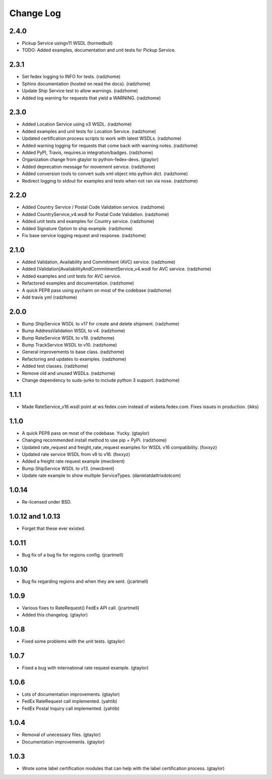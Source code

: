Change Log
==========

2.4.0
-----
* Pickup Service usingv11 WSDL (hornedbull)
* TODO: Added examples, documentation and unit tests for Pickup Service.

2.3.1
-----

* Set fedex logging to INFO for tests. (radzhome)
* Sphinx documentation (hosted on read the docs). (radzhome)
* Update Ship Service test to allow warnings. (radzhome)
* Added log warning for requests that yield a WARNING. (radzhome)

2.3.0
-----

* Added Location Service using v3 WSDL. (radzhome)
* Added examples and unit tests for Location Service. (radzhome)
* Updated certification process scripts to work with latest WSDLs. (radzhome)
* Added warning logging for requests that come back with warning notes. (radzhome)
* Added PyPI, Travis, requires.io integration/badges. (radzhome)
* Organization change from gtaylor to python-fedex-devs. (gtaylor)
* Added deprecation message for movement service. (radzhome)
* Added conversion tools to convert suds xml object into python dict. (radzhome)
* Redirect logging to stdout for examples and tests when not ran via nose. (radzhome)

2.2.0
-----

* Added Country Service / Postal Code Validation service. (radzhome)
* Added CountryService_v4.wsdl for Postal Code Validation. (radzhome)
* Added unit tests and examples for Country service. (radzhome)
* Added Signature Option to ship example. (radzhome)
* Fix base service logging request and response. (radzhome)

2.1.0
-----

* Added Validation, Availability and Commitment (AVC) service. (radzhome)
* Added [Validation]AvailabilityAndCommitmentService_v4.wsdl for AVC service. (radzhome)
* Added examples and unit tests for AVC service.
* Refactored examples and documentation. (radzhome)
* A quick PEP8 pass using pycharm on most of the codebase (radzhome)
* Add travis yml (radzhome)


2.0.0
-----

* Bump ShipService WSDL to v17 for create and delete shipment. (radzhome)
* Bump AddressValidation WSDL to v4. (radzhome)
* Bump RateService WSDL to v18. (radzhome)
* Bump TrackService WSDL to v10. (radzhome)
* General improvements to base class. (radzhome)
* Refactoring and updates to examples. (radzhome)
* Added test classes. (radzhome)
* Remove old and unused WSDLs. (radzhome)
* Change dependency to suds-jurko to include python 3 support. (radzhome)

1.1.1
-----

* Made RateService_v16.wsdl point at ws.fedex.com instead of
  wsbeta.fedex.com. Fixes issues in production. (ikks)

1.1.0
-----

* A quick PEP8 pass on most of the codebase. Yucky. (gtaylor)
* Changing recommended install method to use pip + PyPi. (radzhome)
* Updated rate_request and freight_rate_request examples for WSDL v16
  compatibility. (foxxyz)
* Updated rate service WSDL from v8 to v16. (foxxyz)
* Added a freight rate request example (mwcbrent)
* Bump ShipService WSDL to v13. (mwcbrent)
* Update rate example to show multiple ServiceTypes. (danielatdattrixdotcom)

1.0.14
------

* Re-licensed under BSD.

1.0.12 and 1.0.13
-----------------

* Forget that these ever existed.

1.0.11
------

* Bug fix of a bug fix for regions config. (jcartmell)

1.0.10
------

* Bug fix regarding regions and when they are sent. (jcartmell)

1.0.9
-----

* Various fixes to RateRequest() FedEx API call. (jcartmell)
* Added this changelog. (gtaylor)

1.0.8
-----

* Fixed some problems with the unit tests. (gtaylor)

1.0.7
-----

* Fixed a bug with international rate request example. (gtaylor)

1.0.6
-----

* Lots of documentation improvements. (gtaylor)
* FedEx RateRequest call implemented. (yahtib)
* FedEx Postal Inquiry call implemented. (yahtib)

1.0.4
-----

* Removal of unecessary files. (gtaylor)
* Documentation improvements. (gtaylor)

1.0.3
-----

* Wrote some label certification modules that can help
  with the label certification process. (gtaylor)
